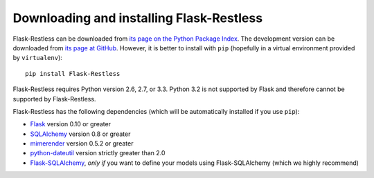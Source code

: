 Downloading and installing Flask-Restless
=========================================

Flask-Restless can be downloaded from `its page on the Python Package Index
<http://pypi.python.org/pypi/Flask-Restless>`_. The development version can be
downloaded from `its page at GitHub
<http://github.com/jfinkels/flask-restless>`_. However, it is better to install
with ``pip`` (hopefully in a virtual environment provided by ``virtualenv``)::

    pip install Flask-Restless

Flask-Restless requires Python version 2.6, 2.7, or 3.3. Python 3.2 is not
supported by Flask and therefore cannot be supported by Flask-Restless.

Flask-Restless has the following dependencies (which will be automatically
installed if you use ``pip``):

* `Flask <http://flask.pocoo.org>`_ version 0.10 or greater
* `SQLAlchemy <http://sqlalchemy.org>`_ version 0.8 or greater
* `mimerender <http://mimerender.readthedocs.org>`_ version 0.5.2 or greater
* `python-dateutil <http://labix.org/python-dateutil>`_ version strictly
  greater than 2.0
* `Flask-SQLAlchemy <http://packages.python.org/Flask-SQLAlchemy>`_, *only if*
  you want to define your models using Flask-SQLAlchemy (which we highly
  recommend)
